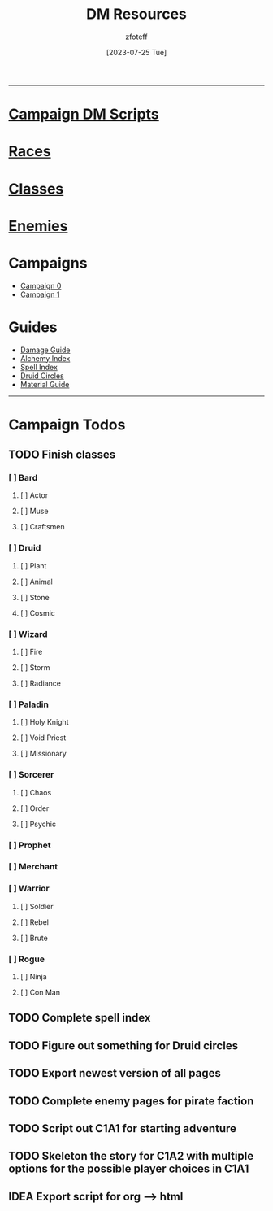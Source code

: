 :PROPERTIES:
:ID:       49c009a8-dbe3-4867-a616-60c55d87ed54
:END:
:HEADERS:
#+title:    DM Resources
#+filetags: :DM:DND:
#+author:   zfoteff
#+date:     [2023-07-25 Tue]
#+summary:  DM resources related to all campaigns
#+HTML_HEAD: <link rel="stylesheet" type="text/css" href="../static/stylesheets/menu.css" />
:END:
-----
* [[id:18a96883-cc40-409c-9fb5-80d5ab0c8379][Campaign DM Scripts]]
* [[id:e6b25898-e7dd-4444-b332-ef9fc3ea59bf][Races]]
* [[id:69ef1740-156a-4e42-9493-49ec80a4ac26][Classes]]
* [[id:69fc67b6-3d4a-451e-ab1e-e23bc20215ba][Enemies]]
* Campaigns
:PROPERTIES:
:ID:       83d914bd-4692-4dba-9e57-4fc4d1c78b6b
:END:
- [[id:ccf4874d-a608-4195-ab9b-5364d484cf20][Campaign 0]]
- [[id:651d4c39-081f-4aa1-b450-cbf8f33587de][Campaign 1]]
* Guides
:PROPERTIES:
:ID:       f84862af-5972-48b4-a67f-9144377efd29
:END:
- [[id:23919bd5-7bb0-4743-ae81-f07566ccd236][Damage Guide]]
- [[id:f10dc3fb-122b-4842-8b68-22aa974d9a57][Alchemy Index]]
- [[id:49c66431-d9c7-4213-ae29-b62365fd32d4][Spell Index]]
- [[id:628c4f0e-762b-428b-9a2c-03f97bb24737][Druid Circles]]
- [[id:23919bd5-7bb0-4743-ae81-f07566cad236][Material Guide]]
-----
* Campaign Todos
** TODO Finish classes
*** [ ] Bard
**** [ ] Actor
**** [ ] Muse
**** [ ] Craftsmen
*** [ ] Druid
**** [ ] Plant
**** [ ] Animal
**** [ ] Stone
**** [ ] Cosmic
*** [ ] Wizard
**** [ ] Fire
**** [ ] Storm
**** [ ] Radiance
*** [ ] Paladin
**** [ ] Holy Knight
**** [ ] Void Priest
**** [ ] Missionary
*** [ ] Sorcerer
**** [ ] Chaos
**** [ ] Order
**** [ ] Psychic
*** [ ] Prophet
*** [ ] Merchant
*** [ ] Warrior
**** [ ] Soldier
**** [ ] Rebel
**** [ ] Brute
*** [ ] Rogue
**** [ ] Ninja
**** [ ] Con Man
** TODO Complete spell index
** TODO Figure out something for Druid circles
** TODO Export newest version of all pages
** TODO Complete enemy pages for pirate faction
** TODO Script out C1A1 for starting adventure
** TODO Skeleton the story for C1A2 with multiple options for the possible player choices in C1A1
** IDEA Export script for org --> html
